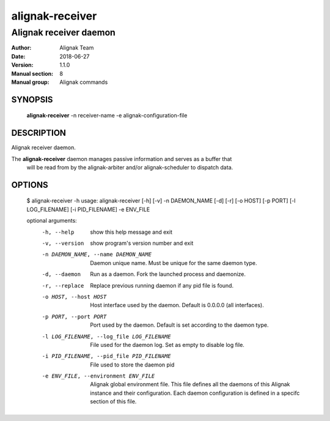 ================
alignak-receiver
================

-----------------------
Alignak receiver daemon
-----------------------

:Author:            Alignak Team
:Date:              2018-06-27
:Version:           1.1.0
:Manual section:    8
:Manual group:      Alignak commands


SYNOPSIS
========

  **alignak-receiver** -n receiver-name -e alignak-configuration-file

DESCRIPTION
===========

Alignak receiver daemon.

The **alignak-receiver** daemon manages passive information and serves as a buffer that
 will be read from by the alignak-arbiter and/or alignak-scheduler to dispatch data.

OPTIONS
=======

    $ alignak-receiver -h
    usage: alignak-receiver [-h] [-v] -n DAEMON_NAME [-d] [-r] [-o HOST] [-p PORT] [-l LOG_FILENAME] [-i PID_FILENAME] -e ENV_FILE

    optional arguments:
      -h, --help            show this help message and exit
      -v, --version         show program's version number and exit
      -n DAEMON_NAME, --name DAEMON_NAME
                            Daemon unique name. Must be unique for the same daemon
                            type.
      -d, --daemon          Run as a daemon. Fork the launched process and
                            daemonize.
      -r, --replace         Replace previous running daemon if any pid file is
                            found.
      -o HOST, --host HOST  Host interface used by the daemon. Default is 0.0.0.0
                            (all interfaces).
      -p PORT, --port PORT  Port used by the daemon. Default is set according to
                            the daemon type.
      -l LOG_FILENAME, --log_file LOG_FILENAME
                            File used for the daemon log. Set as empty to disable
                            log file.
      -i PID_FILENAME, --pid_file PID_FILENAME
                            File used to store the daemon pid
      -e ENV_FILE, --environment ENV_FILE
                            Alignak global environment file. This file defines all
                            the daemons of this Alignak instance and their
                            configuration. Each daemon configuration is defined in
                            a specifc section of this file.
